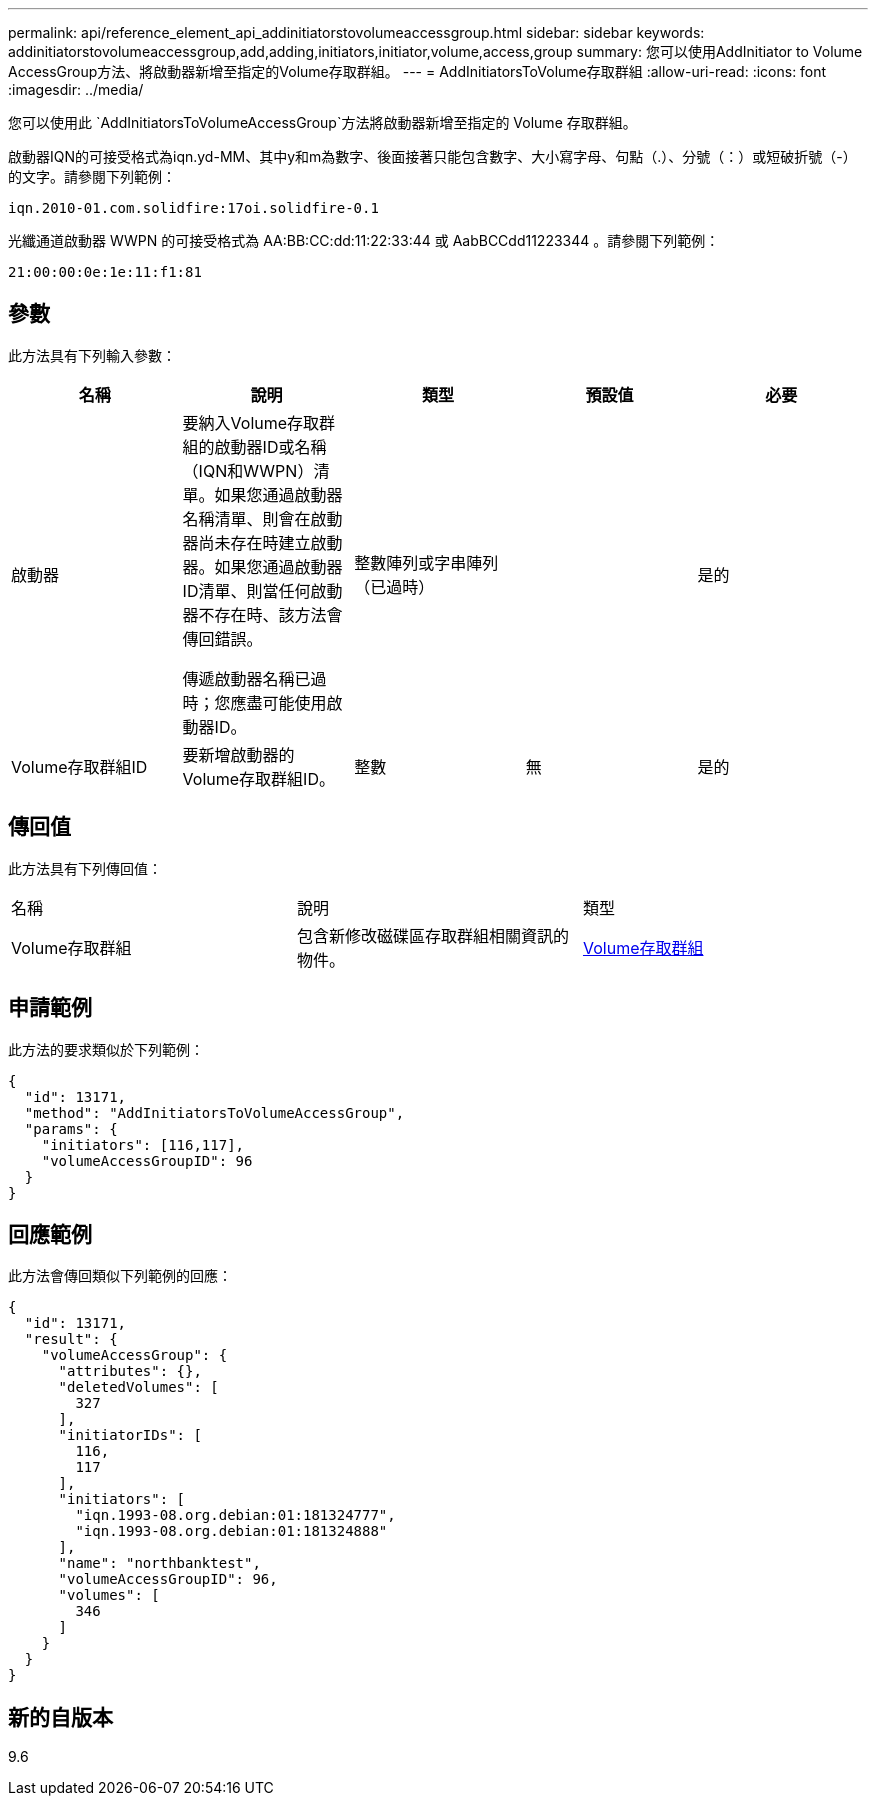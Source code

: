 ---
permalink: api/reference_element_api_addinitiatorstovolumeaccessgroup.html 
sidebar: sidebar 
keywords: addinitiatorstovolumeaccessgroup,add,adding,initiators,initiator,volume,access,group 
summary: 您可以使用AddInitiator to Volume AccessGroup方法、將啟動器新增至指定的Volume存取群組。 
---
= AddInitiatorsToVolume存取群組
:allow-uri-read: 
:icons: font
:imagesdir: ../media/


[role="lead"]
您可以使用此 `AddInitiatorsToVolumeAccessGroup`方法將啟動器新增至指定的 Volume 存取群組。

啟動器IQN的可接受格式為iqn.yd-MM、其中y和m為數字、後面接著只能包含數字、大小寫字母、句點（.）、分號（：）或短破折號（-）的文字。請參閱下列範例：

[listing]
----
iqn.2010-01.com.solidfire:17oi.solidfire-0.1
----
光纖通道啟動器 WWPN 的可接受格式為 AA:BB:CC:dd:11:22:33:44 或 AabBCCdd11223344 。請參閱下列範例：

[listing]
----
21:00:00:0e:1e:11:f1:81
----


== 參數

此方法具有下列輸入參數：

|===
| 名稱 | 說明 | 類型 | 預設值 | 必要 


 a| 
啟動器
 a| 
要納入Volume存取群組的啟動器ID或名稱（IQN和WWPN）清單。如果您通過啟動器名稱清單、則會在啟動器尚未存在時建立啟動器。如果您通過啟動器ID清單、則當任何啟動器不存在時、該方法會傳回錯誤。

傳遞啟動器名稱已過時；您應盡可能使用啟動器ID。
 a| 
整數陣列或字串陣列（已過時）
 a| 
 a| 
是的



 a| 
Volume存取群組ID
 a| 
要新增啟動器的Volume存取群組ID。
 a| 
整數
 a| 
無
 a| 
是的

|===


== 傳回值

此方法具有下列傳回值：

|===


| 名稱 | 說明 | 類型 


 a| 
Volume存取群組
 a| 
包含新修改磁碟區存取群組相關資訊的物件。
 a| 
xref:reference_element_api_volumeaccessgroup.adoc[Volume存取群組]

|===


== 申請範例

此方法的要求類似於下列範例：

[listing]
----
{
  "id": 13171,
  "method": "AddInitiatorsToVolumeAccessGroup",
  "params": {
    "initiators": [116,117],
    "volumeAccessGroupID": 96
  }
}
----


== 回應範例

此方法會傳回類似下列範例的回應：

[listing]
----
{
  "id": 13171,
  "result": {
    "volumeAccessGroup": {
      "attributes": {},
      "deletedVolumes": [
        327
      ],
      "initiatorIDs": [
        116,
        117
      ],
      "initiators": [
        "iqn.1993-08.org.debian:01:181324777",
        "iqn.1993-08.org.debian:01:181324888"
      ],
      "name": "northbanktest",
      "volumeAccessGroupID": 96,
      "volumes": [
        346
      ]
    }
  }
}
----


== 新的自版本

9.6
